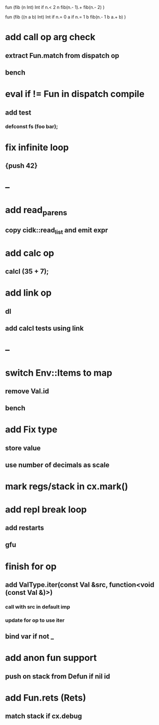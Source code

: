 fun (fib (n Int) Int
  if n.< 2 n fib(n.- 1).+ fib(n.- 2)
)

fun (fib ((n a b) Int) Int
  if n.= 0 a if n.= 1 b fib(n.- 1 b a.+ b)
)

* add call op arg check
** extract Fun.match from dispatch op
** bench
* eval if != Fun in dispatch compile
** add test 
*** defconst fs (foo bar);
* fix infinite loop 
** {push 42}
* --
* add read_parens
** copy cidk::read_list and emit expr
* add calc op
** calcl (35 + 7);
* add link op
** dl
** add calcl tests using link
* --
* switch Env::Items to map
** remove Val.id
** bench
* add Fix type
** store value
** use number of decimals as scale
* mark regs/stack in cx.mark()
* add repl break loop
** add restarts
** gfu
* finish for op
** add ValType.iter(const Val &src, function<void (const Val &)>)
*** call with src in default imp
*** update for op to use iter
** bind var if not _
* add anon fun support
** push on stack from Defun if nil id
* add Fun.rets (Rets)
** match stack if cx.debug
